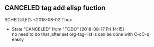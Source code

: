 ** CANCELED tag add elisp fuction 
  SCHEDULED: <2018-08-02 Thu> 
  - State "CANCELED"   from "TODO"       [2018-08-17 Fri 14:15] \\
    no need to do that ,after set org-tag-list is can be done with C-cC-q easily
  